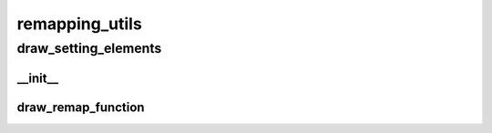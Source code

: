 remapping_utils
==========

----------
draw_setting_elements
----------
__init__
__________
draw_remap_function
__________

